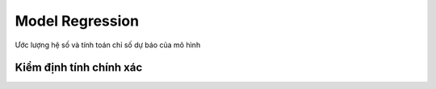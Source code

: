 .. _post-model_regression:

===============================
Model Regression
===============================

Ước lượng hệ số và tính toán chỉ số dự báo của mô hình

Kiểm định tính chính xác
========================
